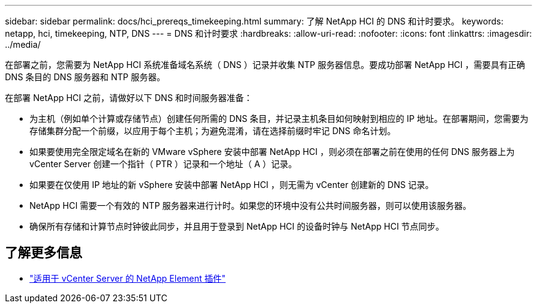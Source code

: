 ---
sidebar: sidebar 
permalink: docs/hci_prereqs_timekeeping.html 
summary: 了解 NetApp HCI 的 DNS 和计时要求。 
keywords: netapp, hci, timekeeping, NTP, DNS 
---
= DNS 和计时要求
:hardbreaks:
:allow-uri-read: 
:nofooter: 
:icons: font
:linkattrs: 
:imagesdir: ../media/


[role="lead"]
在部署之前，您需要为 NetApp HCI 系统准备域名系统（ DNS ）记录并收集 NTP 服务器信息。要成功部署 NetApp HCI ，需要具有正确 DNS 条目的 DNS 服务器和 NTP 服务器。

在部署 NetApp HCI 之前，请做好以下 DNS 和时间服务器准备：

* 为主机（例如单个计算或存储节点）创建任何所需的 DNS 条目，并记录主机条目如何映射到相应的 IP 地址。在部署期间，您需要为存储集群分配一个前缀，以应用于每个主机；为避免混淆，请在选择前缀时牢记 DNS 命名计划。
* 如果要使用完全限定域名在新的 VMware vSphere 安装中部署 NetApp HCI ，则必须在部署之前在使用的任何 DNS 服务器上为 vCenter Server 创建一个指针（ PTR ）记录和一个地址（ A ）记录。
* 如果要在仅使用 IP 地址的新 vSphere 安装中部署 NetApp HCI ，则无需为 vCenter 创建新的 DNS 记录。
* NetApp HCI 需要一个有效的 NTP 服务器来进行计时。如果您的环境中没有公共时间服务器，则可以使用该服务器。
* 确保所有存储和计算节点时钟彼此同步，并且用于登录到 NetApp HCI 的设备时钟与 NetApp HCI 节点同步。


[discrete]
== 了解更多信息

* https://docs.netapp.com/us-en/vcp/index.html["适用于 vCenter Server 的 NetApp Element 插件"^]

